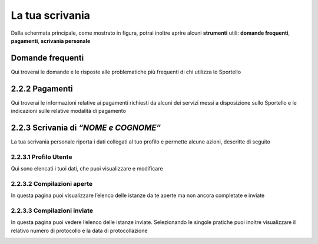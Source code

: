La tua scrivania
--------------------

Dalla schermata principale, come mostrato in figura, potrai inoltre
aprire alcuni **strumenti** utili: **domande frequenti**, **pagamenti**,
**scrivania personale**

|image0|

Domande frequenti
~~~~~~~~~~~~~~~~~~~~~~~

Qui troverai le domande e le risposte alle problematiche più frequenti
di chi utilizza lo Sportello

|image1|

2.2.2 Pagamenti
~~~~~~~~~~~~~~~

Qui troverai le informazioni relative ai pagamenti richiesti da alcuni
dei servizi messi a disposizione sullo Sportello e le indicazioni sulle
relative modalità di pagamento

|image2|

2.2.3 Scrivania di *“NOME e COGNOME”*
~~~~~~~~~~~~~~~~~~~~~~~~~~~~~~~~~~~~~

La tua scrivania personale riporta i dati collegati al tuo profilo e
permette alcune azioni, descritte di seguito

|image3|

2.2.3.1 Profilo Utente
^^^^^^^^^^^^^^^^^^^^^^

Qui sono elencati i tuoi dati, che puoi visualizzare e modificare 

|image4|

2.2.3.2 Compilazioni aperte
^^^^^^^^^^^^^^^^^^^^^^^^^^^

In questa pagina puoi visualizzare l’elenco delle istanze da te aperte
ma non ancora completate e inviate

|image5|


2.2.3.3 Compilazioni inviate
^^^^^^^^^^^^^^^^^^^^^^^^^^^^

In questa pagina puoi vedere l’elenco delle istanze inviate.
Selezionando le singole pratiche puoi inoltre visualizzare il relativo
numero di protocollo e la data di protocollazione

|image6|


.. |image0| image:: /media/image76.png
   :width: 5.78646in
   :height: 3.5252in
.. |image1| image:: /media/image80.png
   :width: 6.05208in
   :height: 2.94792in
.. |image2| image:: /media/image106.png
   :width: 7.03966in
   :height: 3.36898in
.. |image3| image:: /media/image127.png
   :width: 7.09501in
   :height: 3.32813in
.. |image4| image:: /media/image42.png
   :width: 6.69583in
   :height: 2.88889in
.. |image5| image:: /media/image104.png
   :width: 7.08981in
   :height: 3.45833in
.. |image6| image:: /media/image130.png
   :width: 7.08981in
   :height: 3.45833in
